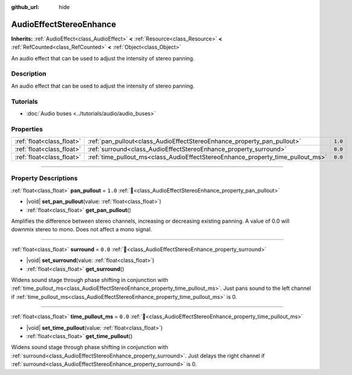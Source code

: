 :github_url: hide

.. DO NOT EDIT THIS FILE!!!
.. Generated automatically from Godot engine sources.
.. Generator: https://github.com/godotengine/godot/tree/master/doc/tools/make_rst.py.
.. XML source: https://github.com/godotengine/godot/tree/master/doc/classes/AudioEffectStereoEnhance.xml.

.. _class_AudioEffectStereoEnhance:

AudioEffectStereoEnhance
========================

**Inherits:** :ref:`AudioEffect<class_AudioEffect>` **<** :ref:`Resource<class_Resource>` **<** :ref:`RefCounted<class_RefCounted>` **<** :ref:`Object<class_Object>`

An audio effect that can be used to adjust the intensity of stereo panning.

.. rst-class:: classref-introduction-group

Description
-----------

An audio effect that can be used to adjust the intensity of stereo panning.

.. rst-class:: classref-introduction-group

Tutorials
---------

- :doc:`Audio buses <../tutorials/audio/audio_buses>`

.. rst-class:: classref-reftable-group

Properties
----------

.. table::
   :widths: auto

   +---------------------------+---------------------------------------------------------------------------------+---------+
   | :ref:`float<class_float>` | :ref:`pan_pullout<class_AudioEffectStereoEnhance_property_pan_pullout>`         | ``1.0`` |
   +---------------------------+---------------------------------------------------------------------------------+---------+
   | :ref:`float<class_float>` | :ref:`surround<class_AudioEffectStereoEnhance_property_surround>`               | ``0.0`` |
   +---------------------------+---------------------------------------------------------------------------------+---------+
   | :ref:`float<class_float>` | :ref:`time_pullout_ms<class_AudioEffectStereoEnhance_property_time_pullout_ms>` | ``0.0`` |
   +---------------------------+---------------------------------------------------------------------------------+---------+

.. rst-class:: classref-section-separator

----

.. rst-class:: classref-descriptions-group

Property Descriptions
---------------------

.. _class_AudioEffectStereoEnhance_property_pan_pullout:

.. rst-class:: classref-property

:ref:`float<class_float>` **pan_pullout** = ``1.0`` :ref:`🔗<class_AudioEffectStereoEnhance_property_pan_pullout>`

.. rst-class:: classref-property-setget

- |void| **set_pan_pullout**\ (\ value\: :ref:`float<class_float>`\ )
- :ref:`float<class_float>` **get_pan_pullout**\ (\ )

Amplifies the difference between stereo channels, increasing or decreasing existing panning. A value of 0.0 will downmix stereo to mono. Does not affect a mono signal.

.. rst-class:: classref-item-separator

----

.. _class_AudioEffectStereoEnhance_property_surround:

.. rst-class:: classref-property

:ref:`float<class_float>` **surround** = ``0.0`` :ref:`🔗<class_AudioEffectStereoEnhance_property_surround>`

.. rst-class:: classref-property-setget

- |void| **set_surround**\ (\ value\: :ref:`float<class_float>`\ )
- :ref:`float<class_float>` **get_surround**\ (\ )

Widens sound stage through phase shifting in conjunction with :ref:`time_pullout_ms<class_AudioEffectStereoEnhance_property_time_pullout_ms>`. Just pans sound to the left channel if :ref:`time_pullout_ms<class_AudioEffectStereoEnhance_property_time_pullout_ms>` is 0.

.. rst-class:: classref-item-separator

----

.. _class_AudioEffectStereoEnhance_property_time_pullout_ms:

.. rst-class:: classref-property

:ref:`float<class_float>` **time_pullout_ms** = ``0.0`` :ref:`🔗<class_AudioEffectStereoEnhance_property_time_pullout_ms>`

.. rst-class:: classref-property-setget

- |void| **set_time_pullout**\ (\ value\: :ref:`float<class_float>`\ )
- :ref:`float<class_float>` **get_time_pullout**\ (\ )

Widens sound stage through phase shifting in conjunction with :ref:`surround<class_AudioEffectStereoEnhance_property_surround>`. Just delays the right channel if :ref:`surround<class_AudioEffectStereoEnhance_property_surround>` is 0.

.. |virtual| replace:: :abbr:`virtual (This method should typically be overridden by the user to have any effect.)`
.. |const| replace:: :abbr:`const (This method has no side effects. It doesn't modify any of the instance's member variables.)`
.. |vararg| replace:: :abbr:`vararg (This method accepts any number of arguments after the ones described here.)`
.. |constructor| replace:: :abbr:`constructor (This method is used to construct a type.)`
.. |static| replace:: :abbr:`static (This method doesn't need an instance to be called, so it can be called directly using the class name.)`
.. |operator| replace:: :abbr:`operator (This method describes a valid operator to use with this type as left-hand operand.)`
.. |bitfield| replace:: :abbr:`BitField (This value is an integer composed as a bitmask of the following flags.)`
.. |void| replace:: :abbr:`void (No return value.)`
